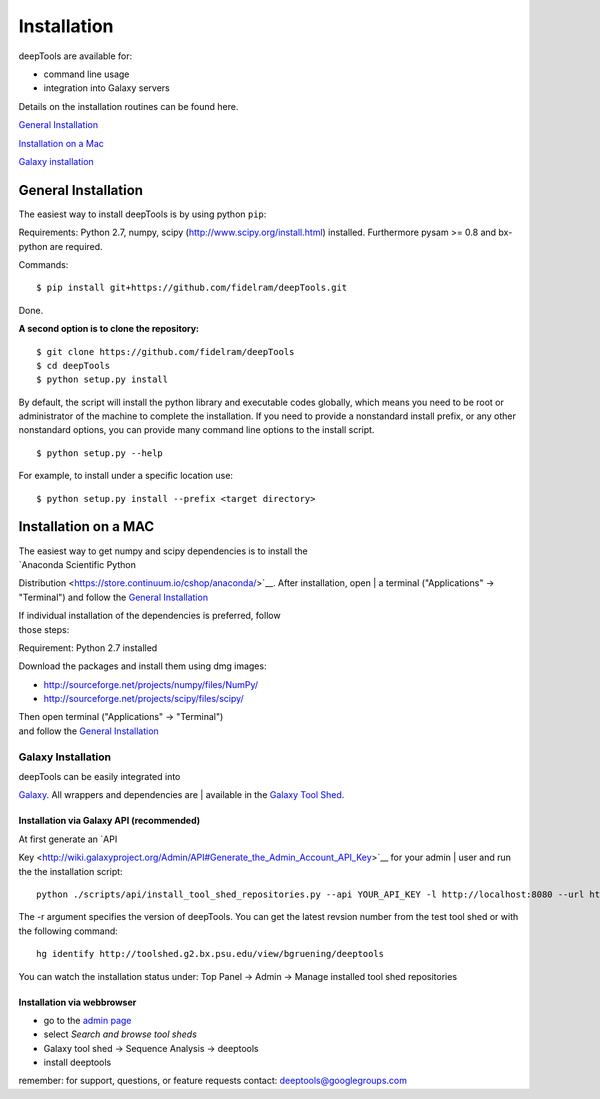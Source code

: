 
Installation
------------

deepTools are available for:

-  command line usage
-  integration into Galaxy servers

Details on the installation routines can be found here.

`General Installation <#general>`__

`Installation on a Mac <#mac>`__

`Galaxy installation <#galaxy>`__

General Installation
~~~~~~~~~~~~~~~~~~~~

The easiest way to install deepTools is by using python ``pip``:

Requirements: Python 2.7, numpy, scipy
(http://www.scipy.org/install.html) installed. Furthermore
pysam >= 0.8 and bx-python are required.

Commands:

::

      $ pip install git+https://github.com/fidelram/deepTools.git


Done.

**A second option is to clone the repository:**

::

    $ git clone https://github.com/fidelram/deepTools
    $ cd deepTools
    $ python setup.py install

By default, the script will install the python library and executable
codes globally, which means you need to be root or administrator of
the machine to complete the installation. If you need to
provide a nonstandard install prefix, or any other nonstandard
options, you can provide many command line options to the install
script.

::

    $ python setup.py --help

For example, to install under a specific location use:

::

    $ python setup.py install --prefix <target directory>

Installation on a MAC
~~~~~~~~~~~~~~~~~~~~~

| The easiest way to get numpy and scipy dependencies is to install the
| `Anaconda Scientific Python
Distribution <https://store.continuum.io/cshop/anaconda/>`__. After
installation, open
| a terminal ("Applications" → "Terminal") and follow the `General
Installation <#general>`__

| If individual installation of the dependencies is preferred, follow
| those steps:

Requirement: Python 2.7 installed

Download the packages and install them using dmg images:

-  http://sourceforge.net/projects/numpy/files/NumPy/
-  http://sourceforge.net/projects/scipy/files/scipy/

| Then open terminal ("Applications" → "Terminal")
| and follow the `General Installation <#general>`__

Galaxy Installation
^^^^^^^^^^^^^^^^^^^

| deepTools can be easily integrated into
`Galaxy <http://galaxyproject.org>`__. All wrappers and dependencies are
| available in the `Galaxy Tool
Shed <http://toolshed.g2.bx.psu.edu/view/bgruening/deeptools>`__.

Installation via Galaxy API (recommended)
'''''''''''''''''''''''''''''''''''''''''

| At first generate an `API
Key <http://wiki.galaxyproject.org/Admin/API#Generate_the_Admin_Account_API_Key>`__
for your admin
| user and run the the installation script:

::

    python ./scripts/api/install_tool_shed_repositories.py --api YOUR_API_KEY -l http://localhost:8080 --url http://toolshed.g2.bx.psu.edu/ -o bgruening -r <revision> --name deeptools --tool-deps --repository-deps --panel-section-name deepTools

The -r argument specifies the version of deepTools. You can get the
latest revsion number from the test tool shed or with the following
command:

::

    hg identify http://toolshed.g2.bx.psu.edu/view/bgruening/deeptools

You can watch the installation status under: Top Panel → Admin → Manage
installed tool shed repositories

Installation via webbrowser
'''''''''''''''''''''''''''

-  go to the `admin page <http://localhost:8080/admin>`__
-  select *Search and browse tool sheds*
-  Galaxy tool shed → Sequence Analysis → deeptools
-  install deeptools

remember: for support, questions, or feature requests contact:
deeptools@googlegroups.com
